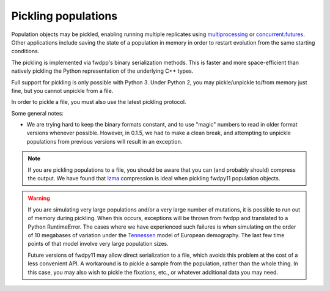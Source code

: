 .. _pickling_pops:

Pickling populations
==========================================

Population objects may be pickled, enabling running multiple replicates using multiprocessing_ or concurrent.futures_.
Other applications include saving the state of a population in memory in order to restart evolution from the same
starting conditions.

The pickling is implemented via fwdpp's binary serialization methods.  This is faster and more space-efficient than
natively pickling the Python representation of the underlying C++ types.  

Full support for pickling is only possible with Python 3.  Under Python 2, you may pickle/unpickle to/from memory just
fine, but you cannot unpickle from a file.

In order to pickle a file, you must also use the latest pickling protocol.

Some general notes:

* We are trying hard to keep the binary formats constant, and to use "magic" numbers to read in older format versions
  whenever possible.  However, in 0.1.5, we had to make a clean break, and attempting to unpickle populations from
  previous versions will result in an exception.

.. note::
    If you are pickling populations to a file, you should be aware that you can (and probably should) compress the output.
    We have found that lzma_ compression is ideal when pickling fwdpy11 population objects.

.. warning::
    If you are simulating very large populations and/or a very large number of mutations, it is possible to 
    run out of memory during pickling.  When this occurs, exceptions will be thrown from fwdpp and translated
    to a Python RuntimeError.  The cases where we have experienced such failures is when
    simulating on the order of 10 megabases of variation under the Tennessen_ model of European demography. The 
    last few time points of that model involve very large population sizes.
    
    Future versions of fwdpy11 may allow direct serialization to a file, which 
    avoids this problem at the cost of a less convenient API. A workaround is to pickle a sample from the 
    population, rather than the whole thing.  In this case, you may also wish to pickle the fixations, etc.,
    or whatever additional data you may need.  

.. testcode::

    import fwdpy11 as fp11
    import fwdpy11.wright_fisher as wf
    import fwdpy11.ezparams
    import fwdpy11.model_params
    import numpy as np
    import pickle

    pop = fp11.SlocusPop(1000)
    p = fwdpy11.ezparams.mslike(pop,
        simlen=100,
        rates=(1e-3,0.,1e-3))
    params = fp11.model_params.ModelParams(**p)
    rng = fp11.GSLrng(42)
    wf.evolve(rng,pop,params)
    #Pickle the pop in memory.
    #The -1 means use latest protocol
    ppop = pickle.dumps(pop,-1)
    #Unpickle to create a new pop:
    pop2 = pickle.loads(ppop)
    print(pop==pop2)

.. testoutput::

    True

.. _multiprocessing: https://docs.python.org/3/library/multiprocessing.html
.. _concurrent.futures: https://docs.python.org/3/library/concurrent.futures.html
.. _lzma: https://docs.python.org/3/library/lzma.html
.. _Tennessen: https://www.ncbi.nlm.nih.gov/pmc/articles/PMC3708544/
